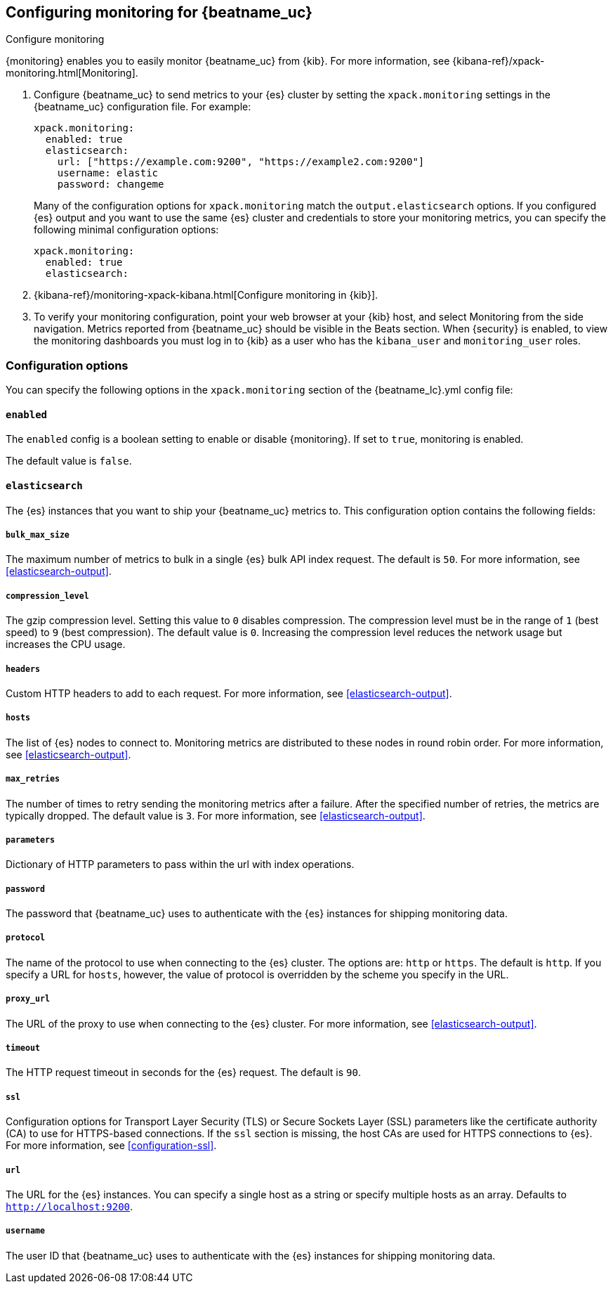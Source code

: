 //////////////////////////////////////////////////////////////////////////
//// This content is shared by all Elastic Beats. Make sure you keep the
//// descriptions here generic enough to work for all Beats that include
//// this file. When using cross references, make sure that the cross
//// references resolve correctly for any files that include this one.
//// Use the appropriate variables defined in the index.asciidoc file to
//// resolve Beat names: beatname_uc and beatname_lc.
//// Use the following include to pull this content into a doc file:
//// include::../../libbeat/docs/monitoring/configuring.asciidoc[]
//// Make sure this content appears below a level 2 heading.
//////////////////////////////////////////////////////////////////////////

[role="xpack"]
[[configuring-monitoring]]
== Configuring monitoring for {beatname_uc}
++++
<titleabbrev>Configure monitoring</titleabbrev>
++++

{monitoring} enables you to easily monitor {beatname_uc} from {kib}. For more
information, see {kibana-ref}/xpack-monitoring.html[Monitoring].

. Configure {beatname_uc} to send metrics to your {es} cluster by setting the
`xpack.monitoring` settings in the {beatname_uc} configuration file. For
example:
+
--
[source, yml]
--------------------
xpack.monitoring:
  enabled: true
  elasticsearch:
    url: ["https://example.com:9200", "https://example2.com:9200"]
    username: elastic
    password: changeme
--------------------

Many of the configuration options for `xpack.monitoring` match the
`output.elasticsearch` options. If you configured {es} output and you want to
use the same {es} cluster and credentials to store your monitoring metrics, you
can specify the following minimal configuration options:

[source, yml]
--------------------
xpack.monitoring:
  enabled: true
  elasticsearch:
--------------------

--

. {kibana-ref}/monitoring-xpack-kibana.html[Configure monitoring in {kib}].

. To verify your monitoring configuration, point your web browser at your {kib}
host, and select Monitoring from the side navigation. Metrics reported from
{beatname_uc} should be visible in the Beats section. When {security} is enabled,
to view the monitoring dashboards you must log in to {kib} as a user who has the
`kibana_user` and `monitoring_user` roles.

[float]
=== Configuration options

You can specify the following options in the `xpack.monitoring` section of the
+{beatname_lc}.yml+ config file:

[float]
==== `enabled`

The `enabled` config is a boolean setting to enable or disable {monitoring}.
If set to `true`, monitoring is enabled.

The default value is `false`.

[float]
==== `elasticsearch`

The {es} instances that you want to ship your {beatname_uc} metrics to. This
configuration option contains the following fields:

[float]
===== `bulk_max_size`

The maximum number of metrics to bulk in a single {es} bulk API index request.
The default is `50`. For more information, see <<elasticsearch-output>>.

////
[float]
===== `buffer_size`

TBD. The default value is `50`.
////
[float]
===== `compression_level`

The gzip compression level. Setting this value to `0` disables compression. The
compression level must be in the range of `1` (best speed) to `9` (best
compression). The default value is `0`. Increasing the compression level
reduces the network usage but increases the CPU usage.

[float]
===== `headers`

Custom HTTP headers to add to each request. For more information, see
<<elasticsearch-output>>.

[float]
===== `hosts`

The list of {es} nodes to connect to. Monitoring metrics are distributed to
these nodes in round robin order. For more information, see
<<elasticsearch-output>>.

[float]
===== `max_retries`

The number of times to retry sending the monitoring metrics after a failure.
After the specified number of retries, the metrics are typically dropped. The
default value is `3`. For more information, see <<elasticsearch-output>>.

[float]
===== `parameters`

Dictionary of HTTP parameters to pass within the url with index operations.

[float]
===== `password`

The password that {beatname_uc} uses to authenticate with the {es} instances for
shipping monitoring data.
////
[float]
===== `period`

TBD. The default value is 60 * time.Second.
////
[float]
===== `protocol`

The name of the protocol to use when connecting to the {es} cluster. The options
are: `http` or `https`. The default is `http`. If you specify a URL for `hosts`,
however, the value of protocol is overridden by the scheme you specify in the URL.

[float]
===== `proxy_url`

The URL of the proxy to use when connecting to the {es} cluster. For more
information, see <<elasticsearch-output>>.
////
[float]
===== `tags`

TBD
////

[float]
===== `timeout`

The HTTP request timeout in seconds for the {es} request. The default is `90`.

[float]
===== `ssl`

Configuration options for Transport Layer Security (TLS) or Secure Sockets Layer
(SSL) parameters like the certificate authority (CA) to use for HTTPS-based
connections. If the `ssl` section is missing, the host CAs are used for
HTTPS connections to {es}. For more information, see <<configuration-ssl>>.

[float]
===== `url`

The URL for the {es} instances. You can specify a single host as a string or
specify multiple hosts as an array. Defaults to `http://localhost:9200`.

[float]
===== `username`

The user ID that {beatname_uc} uses to authenticate with the {es} instances for
shipping monitoring data.
